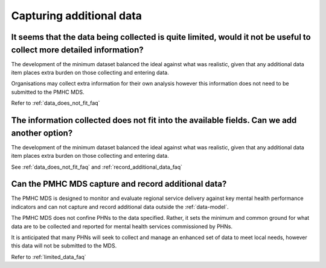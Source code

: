 .. _additional_data_FAQs:

Capturing additional data
^^^^^^^^^^^^^^^^^^^^^^^^^

.. _limited_data_faq:

It seems that the data being collected is quite limited, would it not be useful to collect more detailed information?
~~~~~~~~~~~~~~~~~~~~~~~~~~~~~~~~~~~~~~~~~~~~~~~~~~~~~~~~~~~~~~~~~~~~~~~~~~~~~~~~~~~~~~~~~~~~~~~~~~~~~~~~~~~~~~~~~~~~~

The development of the minimum dataset balanced the ideal against what was
realistic, given that any additional data item places extra burden on those
collecting and entering data.

Organisations may collect extra information for their own analysis however this
information does not need to be submitted to the PMHC MDS.

Refer to :ref:`data_does_not_fit_faq`

.. _add_another_field_faq:

The information collected does not fit into the available fields. Can we add another option?
~~~~~~~~~~~~~~~~~~~~~~~~~~~~~~~~~~~~~~~~~~~~~~~~~~~~~~~~~~~~~~~~~~~~~~~~~~~~~~~~~~~~~~~~~~~~

The development of the minimum dataset balanced the ideal against what was
realistic, given that any additional data item places extra burden on those
collecting and entering data.

See :ref:`data_does_not_fit_faq`
and :ref:`record_additional_data_faq`

.. _record_additional_data_faq:

Can the PMHC MDS capture and record additional data?
~~~~~~~~~~~~~~~~~~~~~~~~~~~~~~~~~~~~~~~~~~~~~~~~~~~~

The PMHC MDS is designed to monitor and evaluate regional service delivery
against key mental health performance indicators and can not capture and record
additional data outside the :ref:`data-model`.

The PMHC MDS does not confine PHNs to the data specified. Rather, it sets the
minimum and common ground for what data are to be collected and reported for
mental health services commissioned by PHNs.

It is anticipated that many PHNs will seek to collect and manage an enhanced set
of data to meet local needs, however this data will not be submitted to the MDS.

Refer to :ref:`limited_data_faq`
